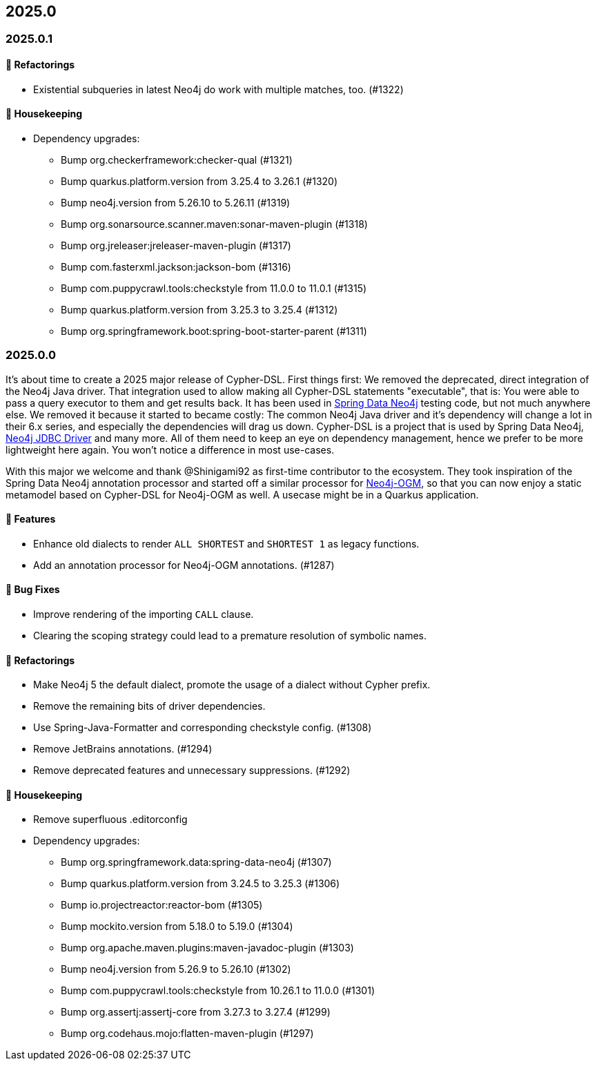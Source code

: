 == 2025.0

=== 2025.0.1

==== 🔄️ Refactorings

* Existential subqueries in latest Neo4j do work with multiple matches, too. (#1322)

==== 🧹 Housekeeping

* Dependency upgrades:
** Bump org.checkerframework:checker-qual (#1321)
** Bump quarkus.platform.version from 3.25.4 to 3.26.1 (#1320)
** Bump neo4j.version from 5.26.10 to 5.26.11 (#1319)
** Bump org.sonarsource.scanner.maven:sonar-maven-plugin (#1318)
** Bump org.jreleaser:jreleaser-maven-plugin (#1317)
** Bump com.fasterxml.jackson:jackson-bom (#1316)
** Bump com.puppycrawl.tools:checkstyle from 11.0.0 to 11.0.1 (#1315)
** Bump quarkus.platform.version from 3.25.3 to 3.25.4 (#1312)
** Bump org.springframework.boot:spring-boot-starter-parent (#1311)

=== 2025.0.0

It's about time to create a 2025 major release of Cypher-DSL.
First things first: We removed the deprecated, direct integration of the Neo4j Java driver.
That integration used to allow making all Cypher-DSL statements "executable", that is: You were able to pass a query executor to them and get results back.
It has been used in https://github.com/spring-projects/spring-data-neo4j[Spring Data Neo4j] testing code, but not much anywhere else.
We removed it because it started to became costly: The common Neo4j Java driver and it's dependency will change a lot in their 6.x series, and especially the dependencies will drag us down.
Cypher-DSL is a project that is used by Spring Data Neo4j, https://github.com/neo4j/neo4j-jdbc[Neo4j JDBC Driver] and many more. All of them need to keep an eye on dependency management, hence we prefer to be more lightweight here again.
You won't notice a difference in most use-cases.

With this major we welcome and thank @Shinigami92 as first-time contributor to the ecosystem.
They took inspiration of the Spring Data Neo4j annotation processor and started off a similar processor for https://github.com/neo4j/neo4j-ogm[Neo4j-OGM], so that you can now enjoy a static metamodel based on Cypher-DSL for Neo4j-OGM as well.
A usecase might be in a Quarkus application.

==== 🚀 Features

* Enhance old dialects to render `ALL SHORTEST` and `SHORTEST 1` as legacy functions.
* Add an annotation processor for Neo4j-OGM annotations. (#1287)

==== 🐛 Bug Fixes

* Improve rendering of the importing `CALL` clause.
* Clearing the scoping strategy could lead to a premature resolution of symbolic names.

==== 🔄️ Refactorings

* Make Neo4j 5 the default dialect, promote the usage of a dialect without Cypher prefix.
* Remove the remaining bits of driver dependencies.
* Use Spring-Java-Formatter and corresponding checkstyle config. (#1308)
* Remove JetBrains annotations. (#1294)
* Remove deprecated features and unnecessary suppressions. (#1292)

==== 🧹 Housekeeping

* Remove superfluous .editorconfig
* Dependency upgrades:
** Bump org.springframework.data:spring-data-neo4j (#1307)
** Bump quarkus.platform.version from 3.24.5 to 3.25.3 (#1306)
** Bump io.projectreactor:reactor-bom (#1305)
** Bump mockito.version from 5.18.0 to 5.19.0 (#1304)
** Bump org.apache.maven.plugins:maven-javadoc-plugin (#1303)
** Bump neo4j.version from 5.26.9 to 5.26.10 (#1302)
** Bump com.puppycrawl.tools:checkstyle from 10.26.1 to 11.0.0 (#1301)
** Bump org.assertj:assertj-core from 3.27.3 to 3.27.4 (#1299)
** Bump org.codehaus.mojo:flatten-maven-plugin (#1297)
